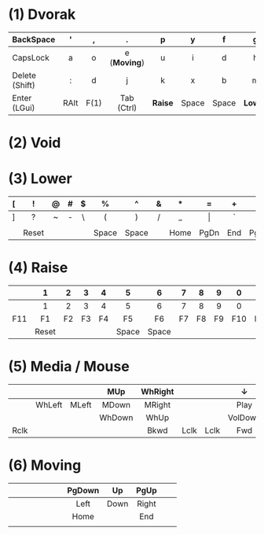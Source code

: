 # General:

# - keys that have different behaviour when combined with Shift are
# depicted with the default one
#
# - CapsLock should be turned into Super by the OS
# - <c> does not work inside Emacs, only for HTML exporting

# Key1 (Key2) -> Tapping yields Key1, holding yields Key2

# F(1) --- momentary hand swap when hold, toggles when tapped

* (1) Dvorak
|                | <c>  | <c>  | <c>          | <c>     | <c>   | <c>   | <c>     | <c>         | <c>  | <c> | <c>           |
|----------------+------+------+--------------+---------+-------+-------+---------+-------------+------+-----+---------------|
| BackSpace      | '    | ,    | .            | p       | y     | f     | g       | c           | r    | l   | BackSpace     |
|----------------+------+------+--------------+---------+-------+-------+---------+-------------+------+-----+---------------|
| CapsLock       | a    | o    | e (*Moving*) | u       | i     | d     | h       | t (*Media*) | n    | s   | CapsLock      |
|----------------+------+------+--------------+---------+-------+-------+---------+-------------+------+-----+---------------|
| Delete (Shift) | :    | d    | j            | k       | x     | b     | m       | w           | v    | z   | Enter (Shift) |
|----------------+------+------+--------------+---------+-------+-------+---------+-------------+------+-----+---------------|
| Enter (LGui)   | RAlt | F(1) | Tab (Ctrl)   | *Raise* | Space | Space | *Lower* | Tab (Ctrl)  | F(1) | ESC | Enter (LGui)  |
|----------------+------+------+--------------+---------+-------+-------+---------+-------------+------+-----+---------------|

* (2) Void
* (3) Lower
|   | <c>   | <c> | <c> | <c> | <c>   | <c>   | <c> | <c>  | <c>   | <c> | <c>  |
|---+-------+-----+-----+-----+-------+-------+-----+------+-------+-----+------|
| [ | !     | @   | #   | $   | %     | ^     | &   | *    | =     | +   | {    |
|---+-------+-----+-----+-----+-------+-------+-----+------+-------+-----+------|
| ] | ?     | ~   | -   | \   | (     | )     | /   | _    | \vert | `   | }    |
|---+-------+-----+-----+-----+-------+-------+-----+------+-------+-----+------|
|   |       |     |     |     |       |       |     |      |       |     |      |
|---+-------+-----+-----+-----+-------+-------+-----+------+-------+-----+------|
|   | Reset |     |     |     | Space | Space |     | Home | PgDn  | End | PgUp |
|---+-------+-----+-----+-----+-------+-------+-----+------+-------+-----+------|

* (4) Raise
|     | <c>   | <c> | <c> | <c> | <c>   | <c>   | <c> | <c> | <c> | <c> | <c> |
|-----+-------+-----+-----+-----+-------+-------+-----+-----+-----+-----+-----|
|     | 1     | 2   | 3   | 4   | 5     | 6     | 7   | 8   | 9   | 0   |     |
|-----+-------+-----+-----+-----+-------+-------+-----+-----+-----+-----+-----|
|     | 1     | 2   | 3   | 4   | 5     | 6     | 7   | 8   | 9   | 0   | -   |
|-----+-------+-----+-----+-----+-------+-------+-----+-----+-----+-----+-----|
| F11 | F1    | F2  | F3  | F4  | F5    | F6    | F7  | F8  | F9  | F10 | F12 |
|-----+-------+-----+-----+-----+-------+-------+-----+-----+-----+-----+-----|
|     | Reset |     |     |     | Space | Space |     |     |     |     |     |
|-----+-------+-----+-----+-----+-------+-------+-----+-----+-----+-----+-----|

* (5) Media / Mouse
|      | <c>    | <c>   | <c>    | <c>     | <c>  | <c>  | <c>     | <c> | <c>      | <c>  | <c>       |
|------+--------+-------+--------+---------+------+------+---------+-----+----------+------+-----------|
|      |        |       | MUp    | WhRight |      |      | ↓       |     | ↑        |      | BackSpace |
|------+--------+-------+--------+---------+------+------+---------+-----+----------+------+-----------|
|      | WhLeft | MLeft | MDown  | MRight  |      |      | Play    |     | Previous | Next | -         |
|------+--------+-------+--------+---------+------+------+---------+-----+----------+------+-----------|
|      |        |       | WhDown | WhUp    |      |      | VolDown |     | VolUp    |      |           |
|------+--------+-------+--------+---------+------+------+---------+-----+----------+------+-----------|
| Rclk |        |       |        | Bkwd    | Lclk | Lclk | Fwd     |     |          |      | Mute      |
|------+--------+-------+--------+---------+------+------+---------+-----+----------+------+-----------|
* (6) Moving
|   | <c> | <c> | <c> | <c> | <c> | <c> | <c>    | <c>  | <c>   | <c> | <c> |
|---+-----+-----+-----+-----+-----+-----+--------+------+-------+-----+-----|
|   |     |     |     |     |     |     | PgDown | Up   | PgUp  |     |     |
|---+-----+-----+-----+-----+-----+-----+--------+------+-------+-----+-----|
|   |     |     |     |     |     |     | Left   | Down | Right |     |     |
|---+-----+-----+-----+-----+-----+-----+--------+------+-------+-----+-----|
|   |     |     |     |     |     |     | Home   |      | End   |     |     |
|---+-----+-----+-----+-----+-----+-----+--------+------+-------+-----+-----|
|   |     |     |     |     |     |     |        |      |       |     |     |
|---+-----+-----+-----+-----+-----+-----+--------+------+-------+-----+-----|
